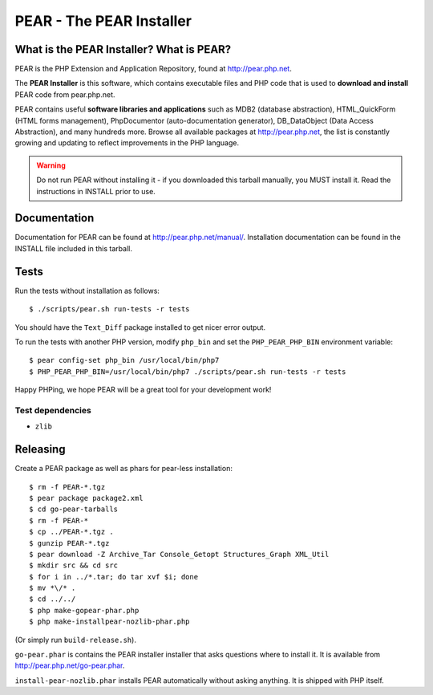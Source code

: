 *************************
PEAR - The PEAR Installer
*************************
.. image:: https://travis-ci.org/pear/pear-core.svg?branch=stable
    :target: https://travis-ci.org/pear/pear-core

=========================================
What is the PEAR Installer? What is PEAR?
=========================================
PEAR is the PHP Extension and Application Repository, found at
http://pear.php.net.

The **PEAR Installer** is this software, which contains executable
files and PHP code that is used to **download and install** PEAR code
from pear.php.net.

PEAR contains useful **software libraries and applications** such as
MDB2 (database abstraction), HTML_QuickForm (HTML forms management),
PhpDocumentor (auto-documentation generator), DB_DataObject
(Data Access Abstraction), and many hundreds more.
Browse all available packages at http://pear.php.net, the list is
constantly growing and updating to reflect improvements in the PHP language.

.. warning::
  Do not run PEAR without installing it - if you downloaded this
  tarball manually, you MUST install it.  Read the instructions in INSTALL
  prior to use.


=============
Documentation
=============
Documentation for PEAR can be found at http://pear.php.net/manual/.
Installation documentation can be found in the INSTALL file included
in this tarball.


=====
Tests
=====
Run the tests without installation as follows::

  $ ./scripts/pear.sh run-tests -r tests

You should have the ``Text_Diff`` package installed to get nicer error output.

To run the tests with another PHP version, modify ``php_bin`` and set the
``PHP_PEAR_PHP_BIN`` environment variable::

  $ pear config-set php_bin /usr/local/bin/php7
  $ PHP_PEAR_PHP_BIN=/usr/local/bin/php7 ./scripts/pear.sh run-tests -r tests

Happy PHPing, we hope PEAR will be a great tool for your development work!


Test dependencies
=================
* ``zlib``


=========
Releasing
=========
Create a PEAR package as well as phars for pear-less installation::

    $ rm -f PEAR-*.tgz
    $ pear package package2.xml
    $ cd go-pear-tarballs
    $ rm -f PEAR-*
    $ cp ../PEAR-*.tgz .
    $ gunzip PEAR-*.tgz
    $ pear download -Z Archive_Tar Console_Getopt Structures_Graph XML_Util
    $ mkdir src && cd src
    $ for i in ../*.tar; do tar xvf $i; done
    $ mv *\/* .
    $ cd ../../
    $ php make-gopear-phar.php
    $ php make-installpear-nozlib-phar.php

(Or simply run ``build-release.sh``).

``go-pear.phar`` is contains the PEAR installer installer that asks questions
where to install it.
It is available from http://pear.php.net/go-pear.phar.

``install-pear-nozlib.phar`` installs PEAR automatically without asking
anything.
It is shipped with PHP itself.
